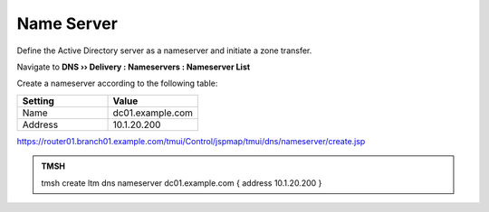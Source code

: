 Name Server
~~~~~~~~~~~~~~~~~~~~~~~~~~~~~~~~~~

Define the Active Directory server as a nameserver and initiate a zone transfer.

Navigate to **DNS  ››  Delivery : Nameservers : Nameserver List**

.. image:: /_static/class2/create_nameserver_flyout.png

Create a nameserver according to the following table:

.. csv-table::
   :header: "Setting", "Value"
   :widths: 15, 15

   "Name", "dc01.example.com"
   "Address", "10.1.20.200"

.. image:: /_static/class2/create_nameserver_dc01.png

https://router01.branch01.example.com/tmui/Control/jspmap/tmui/dns/nameserver/create.jsp

.. admonition:: TMSH

   tmsh create ltm dns nameserver dc01.example.com { address 10.1.20.200 }
